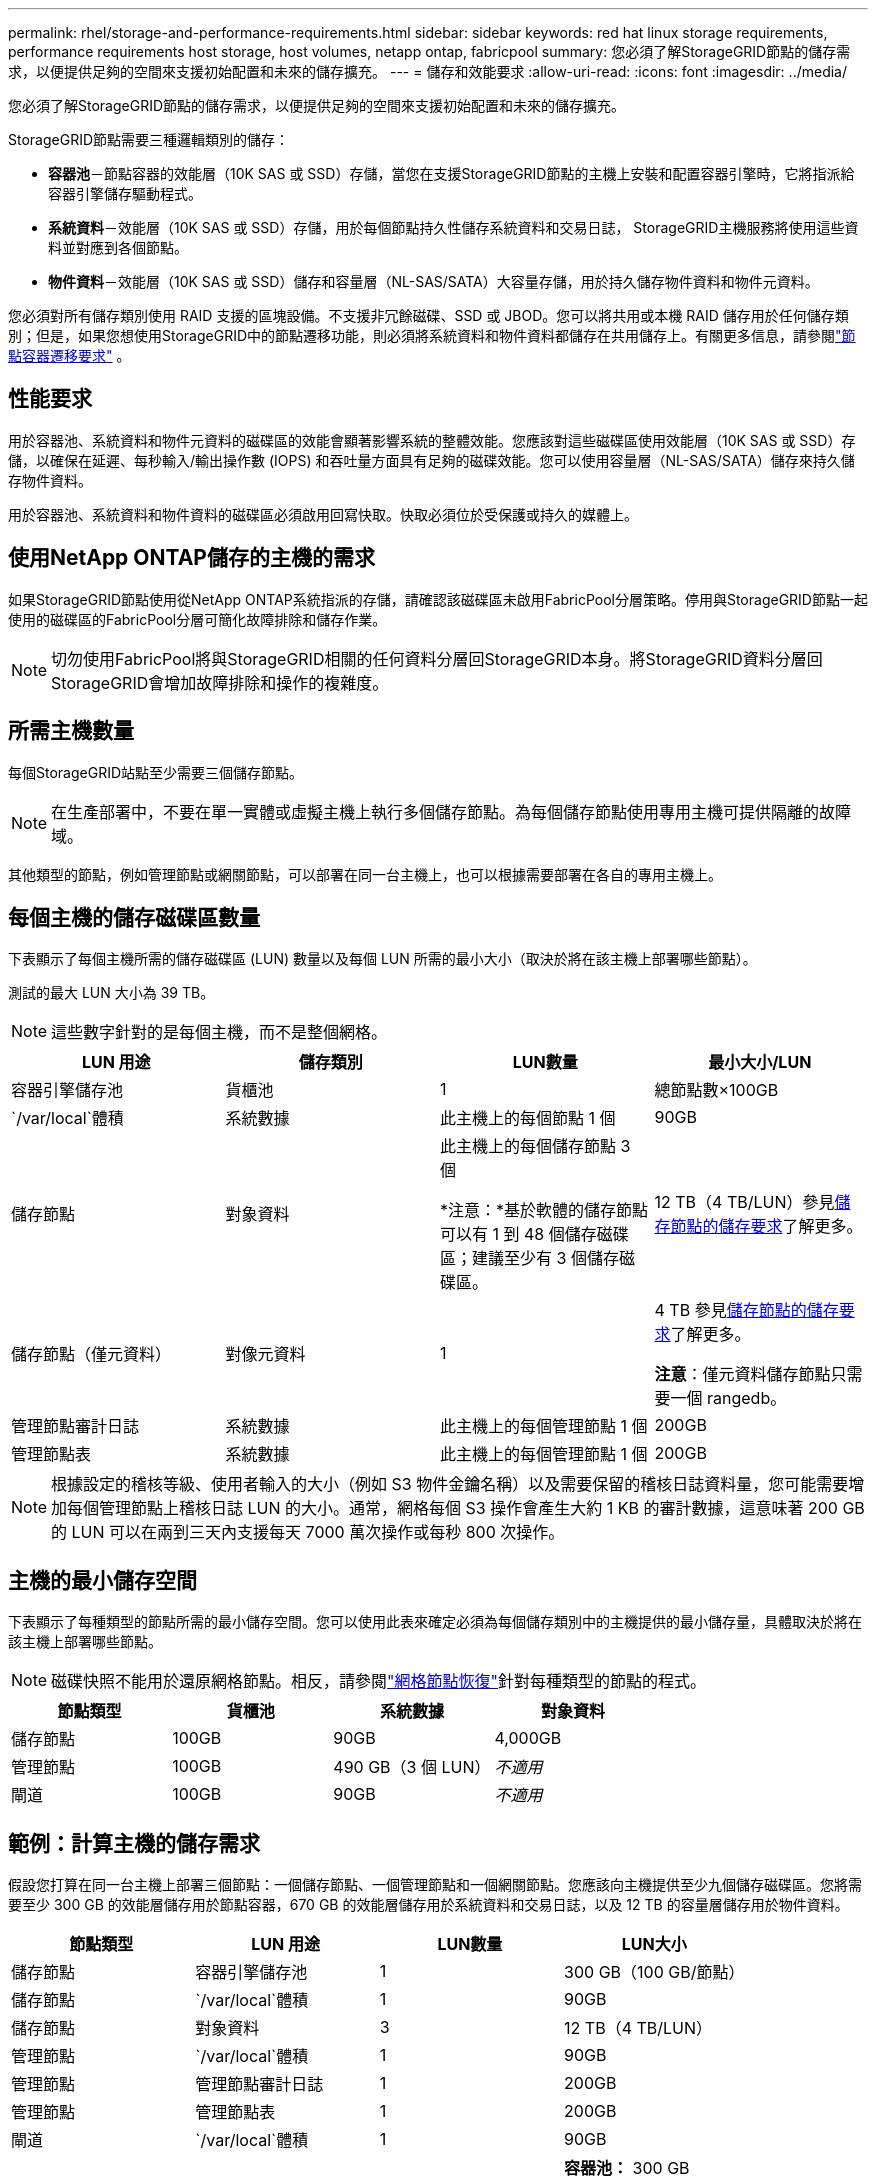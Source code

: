 ---
permalink: rhel/storage-and-performance-requirements.html 
sidebar: sidebar 
keywords: red hat linux storage requirements, performance requirements host storage, host volumes, netapp ontap, fabricpool 
summary: 您必須了解StorageGRID節點的儲存需求，以便提供足夠的空間來支援初始配置和未來的儲存擴充。 
---
= 儲存和效能要求
:allow-uri-read: 
:icons: font
:imagesdir: ../media/


[role="lead"]
您必須了解StorageGRID節點的儲存需求，以便提供足夠的空間來支援初始配置和未來的儲存擴充。

StorageGRID節點需要三種邏輯類別的儲存：

* *容器池*－節點容器的效能層（10K SAS 或 SSD）存儲，當您在支援StorageGRID節點的主機上安裝和配置容器引擎時，它將指派給容器引擎儲存驅動程式。
* *系統資料*－效能層（10K SAS 或 SSD）存儲，用於每個節點持久性儲存系統資料和交易日誌， StorageGRID主機服務將使用這些資料並對應到各個節點。
* *物件資料*－效能層（10K SAS 或 SSD）儲存和容量層（NL-SAS/SATA）大容量存儲，用於持久儲存物件資料和物件元資料。


您必須對所有儲存類別使用 RAID 支援的區塊設備。不支援非冗餘磁碟、SSD 或 JBOD。您可以將共用或本機 RAID 儲存用於任何儲存類別；但是，如果您想使用StorageGRID中的節點遷移功能，則必須將系統資料和物件資料都儲存在共用儲存上。有關更多信息，請參閱link:node-container-migration-requirements.html["節點容器遷移要求"] 。



== 性能要求

用於容器池、系統資料和物件元資料的磁碟區的效能會顯著影響系統的整體效能。您應該對這些磁碟區使用效能層（10K SAS 或 SSD）存儲，以確保在延遲、每秒輸入/輸出操作數 (IOPS) 和吞吐量方面具有足夠的磁碟效能。您可以使用容量層（NL-SAS/SATA）儲存來持久儲存物件資料。

用於容器池、系統資料和物件資料的磁碟區必須啟用回寫快取。快取必須位於受保護或持久的媒體上。



== 使用NetApp ONTAP儲存的主機的需求

如果StorageGRID節點使用從NetApp ONTAP系統指派的存儲，請確認該磁碟區未啟用FabricPool分層策略。停用與StorageGRID節點一起使用的磁碟區的FabricPool分層可簡化故障排除和儲存作業。


NOTE: 切勿使用FabricPool將與StorageGRID相關的任何資料分層回StorageGRID本身。將StorageGRID資料分層回StorageGRID會增加故障排除和操作的複雜度。



== 所需主機數量

每個StorageGRID站點至少需要三個儲存節點。


NOTE: 在生產部署中，不要在單一實體或虛擬主機上執行多個儲存節點。為每個儲存節點使用專用主機可提供隔離的故障域。

其他類型的節點，例如管理節點或網關節點，可以部署在同一台主機上，也可以根據需要部署在各自的專用主機上。



== 每個主機的儲存磁碟區數量

下表顯示了每個主機所需的儲存磁碟區 (LUN) 數量以及每個 LUN 所需的最小大小（取決於將在該主機上部署哪些節點）。

測試的最大 LUN 大小為 39 TB。


NOTE: 這些數字針對的是每個主機，而不是整個網格。

|===
| LUN 用途 | 儲存類別 | LUN數量 | 最小大小/LUN 


 a| 
容器引擎儲存池
 a| 
貨櫃池
 a| 
1
 a| 
總節點數×100GB



 a| 
`/var/local`體積
 a| 
系統數據
 a| 
此主機上的每個節點 1 個
 a| 
90GB



 a| 
儲存節點
 a| 
對象資料
 a| 
此主機上的每個儲存節點 3 個

*注意：*基於軟體的儲存節點可以有 1 到 48 個儲存磁碟區；建議至少有 3 個儲存磁碟區。
 a| 
12 TB（4 TB/LUN）參見<<storage_req_SN,儲存節點的儲存要求>>了解更多。



 a| 
儲存節點（僅元資料）
 a| 
對像元資料
 a| 
1
 a| 
4 TB 參見<<storage_req_SN,儲存節點的儲存要求>>了解更多。

*注意*：僅元資料儲存節點只需要一個 rangedb。



 a| 
管理節點審計日誌
 a| 
系統數據
 a| 
此主機上的每個管理節點 1 個
 a| 
200GB



 a| 
管理節點表
 a| 
系統數據
 a| 
此主機上的每個管理節點 1 個
 a| 
200GB

|===

NOTE: 根據設定的稽核等級、使用者輸入的大小（例如 S3 物件金鑰名稱）以及需要保留的稽核日誌資料量，您可能需要增加每個管理節點上稽核日誌 LUN 的大小。通常，網格每個 S3 操作會產生大約 1 KB 的審計數據，這意味著 200 GB 的 LUN 可以在兩到三天內支援每天 7000 萬次操作或每秒 800 次操作。



== 主機的最小儲存空間

下表顯示了每種類型的節點所需的最小儲存空間。您可以使用此表來確定必須為每個儲存類別中的主機提供的最小儲存量，具體取決於將在該主機上部署哪些節點。


NOTE: 磁碟快照不能用於還原網格節點。相反，請參閱link:../maintain/warnings-and-considerations-for-grid-node-recovery.html["網格節點恢復"]針對每種類型的節點的程式。

|===
| 節點類型 | 貨櫃池 | 系統數據 | 對象資料 


| 儲存節點  a| 
100GB
 a| 
90GB
 a| 
4,000GB



 a| 
管理節點
 a| 
100GB
 a| 
490 GB（3 個 LUN）
 a| 
_不適用_



 a| 
閘道
 a| 
100GB
 a| 
90GB
 a| 
_不適用_

|===


== 範例：計算主機的儲存需求

假設您打算在同一台主機上部署三個節點：一個儲存節點、一個管理節點和一個網關節點。您應該向主機提供至少九個儲存磁碟區。您將需要至少 300 GB 的效能層儲存用於節點容器，670 GB 的效能層儲存用於系統資料和交易日誌，以及 12 TB 的容量層儲存用於物件資料。

|===
| 節點類型 | LUN 用途 | LUN數量 | LUN大小 


| 儲存節點  a| 
容器引擎儲存池
 a| 
1
 a| 
300 GB（100 GB/節點）



 a| 
儲存節點
 a| 
`/var/local`體積
 a| 
1
 a| 
90GB



| 儲存節點  a| 
對象資料
 a| 
3
 a| 
12 TB（4 TB/LUN）



 a| 
管理節點
 a| 
`/var/local`體積
 a| 
1
 a| 
90GB



| 管理節點  a| 
管理節點審計日誌
 a| 
1
 a| 
200GB



| 管理節點  a| 
管理節點表
 a| 
1
 a| 
200GB



 a| 
閘道
 a| 
`/var/local`體積
 a| 
1
 a| 
90GB



 a| 
*全部的*
 a| 
 a| 
*9*
 a| 
*容器池：* 300 GB

*系統資料：* 670 GB

*物件資料：* 12,000 GB

|===


== 儲存節點的儲存要求

基於軟體的儲存節點可以有 1 到 48 個儲存磁碟區；建議使用 3 個或更多儲存磁碟區。每個儲存磁碟區應為 4 TB 或更大。


NOTE: 設備儲存節點還可以擁有最多 48 個儲存磁碟區。

如圖所示， StorageGRID在每個儲存節點的儲存磁碟區 0 上為物件元資料保留空間。儲存磁碟區 0 上的任何剩餘空間以及儲存節點中的任何其他儲存磁碟區均專門用於物件資料。

image::../media/metadata_space_storage_node.png[元資料空間儲存節點]

為了提供冗餘並保護物件元資料免於遺失， StorageGRID在每個站點儲存系統中所有物件的元資料的三個副本。物件元資料的三個副本均勻分佈在每個站點的所有儲存節點上。

當安裝僅具有元資料儲存節點的網格時，該網格還必須包含用於物件儲存的最小數量的節點。看link:../primer/what-storage-node-is.html#types-of-storage-nodes["儲存節點的類型"]有關僅元資料儲存節點的詳細資訊。

* 對於單一站點網格，至少配置兩個儲存節點用於物件和元資料。
* 對於多站點網格，每個站點至少配置一個儲存節點來儲存物件和元資料。


當您為新儲存節點的磁碟區 0 指派空間時，必須確保有足夠的空間容納該節點的所有物件元資料部分。

* 您必須至少為磁碟區 0 分配至少 4 TB。
+

NOTE: 如果您僅為儲存節點使用儲存卷，並且為該磁碟區指派 4 TB 或更少的容量，則儲存節點可能會在啟動時進入儲存唯讀狀態並僅儲存物件元資料。

+

NOTE: 如果您為磁碟區 0（僅非生產用途）分配少於 500 GB 的空間，則儲存磁碟區容量的 10% 將保留用於元資料。

* 基於軟體的純元資料節點資源必須與現有的儲存節點資源相符。例如：
+
** 如果現有StorageGRID站點使用 SG6000 或 SG6100 設備，則基於軟體的僅元資料節點必須符合以下最低要求：
+
*** 128 GB 內存
*** 8核心CPU
*** 8 TB SSD 或用於 Cassandra 資料庫的等效儲存空間（rangedb/0）


** 如果現有的StorageGRID站點使用具有 24 GB RAM、8 核心 CPU 和 3 TB 或 4TB 元資料儲存的虛擬儲存節點，則基於軟體的僅元資料節點應使用類似的資源（24 GB RAM、8 核心 CPU 和 4TB 元資料儲存（rangedb/0）。
+
新增新的StorageGRID站點時，新站點的總元資料容量應至少與現有StorageGRID站點相匹配，且新站點資源應與現有StorageGRID站點的儲存節點相符。



* 如果您正在安裝新系統（StorageGRID 11.6 或更高版本）並且每個儲存節點都有 128 GB 或更多的 RAM，請為磁碟區 0 分配 8 TB 或更多。對磁碟區 0 使用較大的值可以增加每個儲存節點上元資料允許的空間。
* 為網站配置不同的儲存節點時，如果可能，請對磁碟區 0 使用相同的設定。如果網站包含不同大小的儲存節點，則具有最小磁碟區 0 的儲存節點將決定該網站的元資料容量。


欲了解詳情，請訪問link:../admin/managing-object-metadata-storage.html["管理對像元資料存儲"]。
